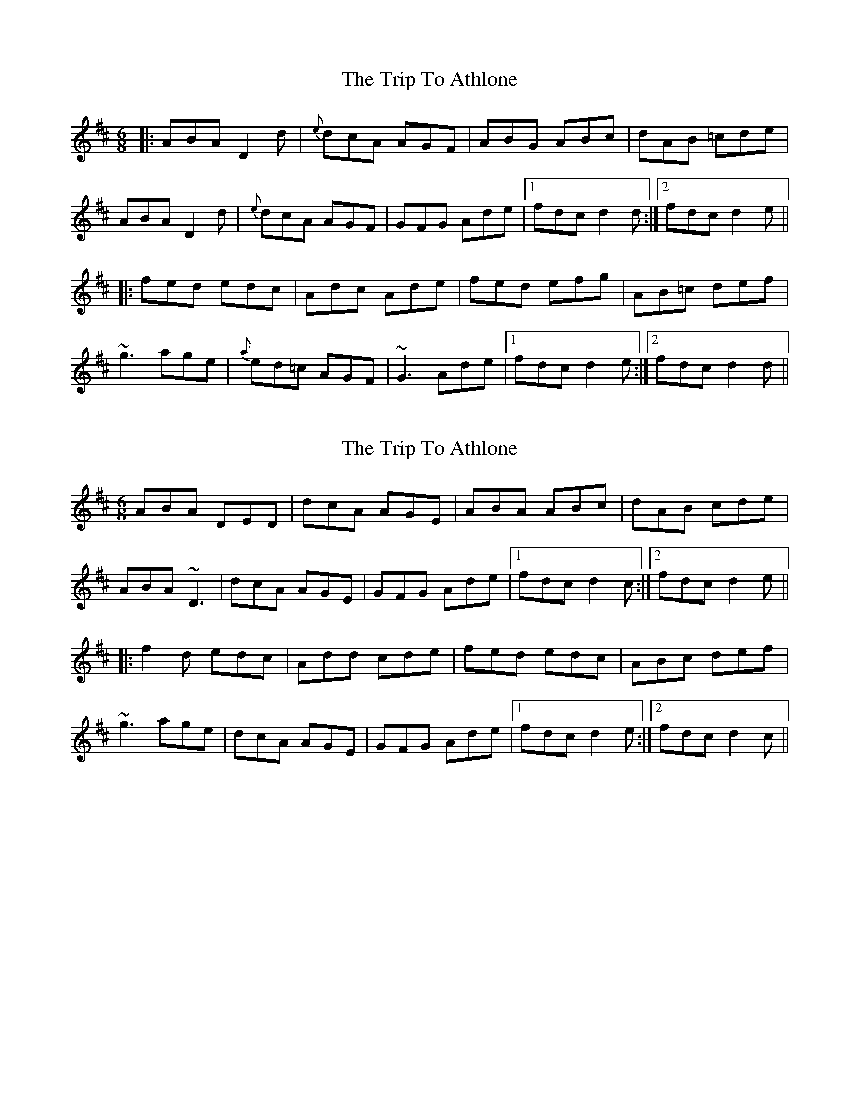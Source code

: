 X: 1
T: Trip To Athlone, The
Z: fidicen
S: https://thesession.org/tunes/1301#setting1301
R: jig
M: 6/8
L: 1/8
K: Dmaj
|:ABA D2d|{e}dcA AGF|ABG ABc|dAB =cde|
ABA D2d|{e}dcA AGF|GFG Ade|1 fdc d2d:|2 fdc d2e||
|:fed edc|Adc Ade|fed efg|AB=c def|
~g3 age|{a}ed=c AGF|~G3 Ade|1 fdc d2e:|2 fdc d2d||
X: 2
T: Trip To Athlone, The
Z: fidicen
S: https://thesession.org/tunes/1301#setting14613
R: jig
M: 6/8
L: 1/8
K: Dmaj
ABA DED|dcA AGE|ABA ABc|dAB cde|ABA ~D3|dcA AGE|GFG Ade|1 fdc d2c:|2 fdc d2e|||:f2d edc|Add cde|fed edc|ABc def|~g3 age|dcA AGE|GFG Ade|1 fdc d2e:|2 fdc d2c||
X: 3
T: Trip To Athlone, The
Z: Will Harmon
S: https://thesession.org/tunes/1301#setting14614
R: jig
M: 6/8
L: 1/8
K: Dmaj
|ABA D2 d|dcA AGE|ABA ABc|dA/A/B cde||ABA DED|dcA AGE|GE/F/G Ade|{a}fdc d2c||ABA Dd/d/d|dcA AGE|ABA AB/B/c|dAB cde||ABA D2 d|dcA AGE|~G3 Ade|f/e/dc d2 e|||{a}fed edc|A2 d cde|fed edc|ABc def||ge/f/g age|dcA AGE|GFG Ade|fdc d2e||fed edc|Add cde|{a}fed edc|ABc def||~g3 age|dcA AGE|GE/F/G Ade|fdc d2c||
